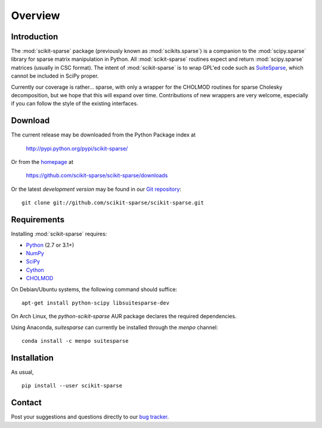 Overview
========

Introduction
------------

The :mod:`scikit-sparse` package (previously known as :mod:`scikits.sparse`)
is a companion to the :mod:`scipy.sparse` library for sparse matrix
manipulation in Python. All :mod:`scikit-sparse` routines expect and
return :mod:`scipy.sparse` matrices (usually in CSC format). The intent
of :mod:`scikit-sparse` is to wrap GPL'ed code such as `SuiteSparse
<http://www.cise.ufl.edu/research/sparse/SuiteSparse/>`_, which cannot be
included in SciPy proper.

Currently our coverage is rather... sparse, with only a wrapper for
the CHOLMOD routines for sparse Cholesky decomposition, but we hope
that this will expand over time. Contributions of new wrappers are
very welcome, especially if you can follow the style of the existing
interfaces.

Download
--------

The current release may be downloaded from the Python Package index at

  http://pypi.python.org/pypi/scikit-sparse/

Or from the `homepage <https://github.com/scikit-sparse/scikit-sparse>`_
at

  https://github.com/scikit-sparse/scikit-sparse/downloads

Or the latest *development version* may be found in our `Git
repository <https://github.com/scikit-sparse/scikit-sparse>`_::

  git clone git://github.com/scikit-sparse/scikit-sparse.git

Requirements
------------

Installing :mod:`scikit-sparse` requires:

* `Python <http://python.org/>`_ (2.7 or 3.1+)
* `NumPy <http://numpy.scipy.org/>`_
* `SciPy <http://www.scipy.org/>`_
* `Cython <http://www.cython.org/>`_
* `CHOLMOD <http://www.cise.ufl.edu/research/sparse/cholmod/>`_

On Debian/Ubuntu systems, the following command should suffice::

  apt-get install python-scipy libsuitesparse-dev

On Arch Linux, the `python-scikit-sparse` AUR package declares the
required dependencies.

Using Anaconda, `suitesparse` can currently be installed through the
`menpo` channel::

  conda install -c menpo suitesparse

Installation
------------

As usual, ::

  pip install --user scikit-sparse

Contact
-------

Post your suggestions and questions directly to our `bug tracker
<https://github.com/scikit-sparse/scikit-sparse/issues>`_.

